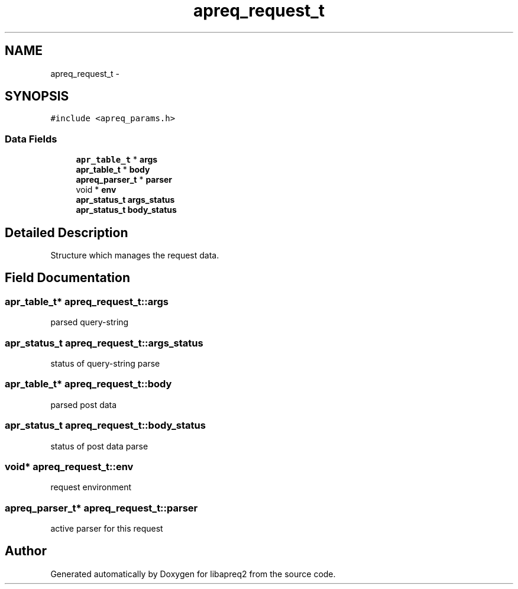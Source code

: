 .TH "apreq_request_t" 3 "30 Aug 2004" "Version 2.04-dev" "libapreq2" \" -*- nroff -*-
.ad l
.nh
.SH NAME
apreq_request_t \- 
.SH SYNOPSIS
.br
.PP
\fC#include <apreq_params.h>\fP
.PP
.SS "Data Fields"

.in +1c
.ti -1c
.RI "\fBapr_table_t\fP * \fBargs\fP"
.br
.ti -1c
.RI "\fBapr_table_t\fP * \fBbody\fP"
.br
.ti -1c
.RI "\fBapreq_parser_t\fP * \fBparser\fP"
.br
.ti -1c
.RI "void * \fBenv\fP"
.br
.ti -1c
.RI "\fBapr_status_t\fP \fBargs_status\fP"
.br
.ti -1c
.RI "\fBapr_status_t\fP \fBbody_status\fP"
.br
.in -1c
.SH "Detailed Description"
.PP 
Structure which manages the request data. 
.PP
.SH "Field Documentation"
.PP 
.SS "\fBapr_table_t\fP* \fBapreq_request_t::args\fP"
.PP
parsed query-string 
.SS "\fBapr_status_t\fP \fBapreq_request_t::args_status\fP"
.PP
status of query-string parse 
.SS "\fBapr_table_t\fP* \fBapreq_request_t::body\fP"
.PP
parsed post data 
.SS "\fBapr_status_t\fP \fBapreq_request_t::body_status\fP"
.PP
status of post data parse 
.SS "void* \fBapreq_request_t::env\fP"
.PP
request environment 
.SS "\fBapreq_parser_t\fP* \fBapreq_request_t::parser\fP"
.PP
active parser for this request 

.SH "Author"
.PP 
Generated automatically by Doxygen for libapreq2 from the source code.
